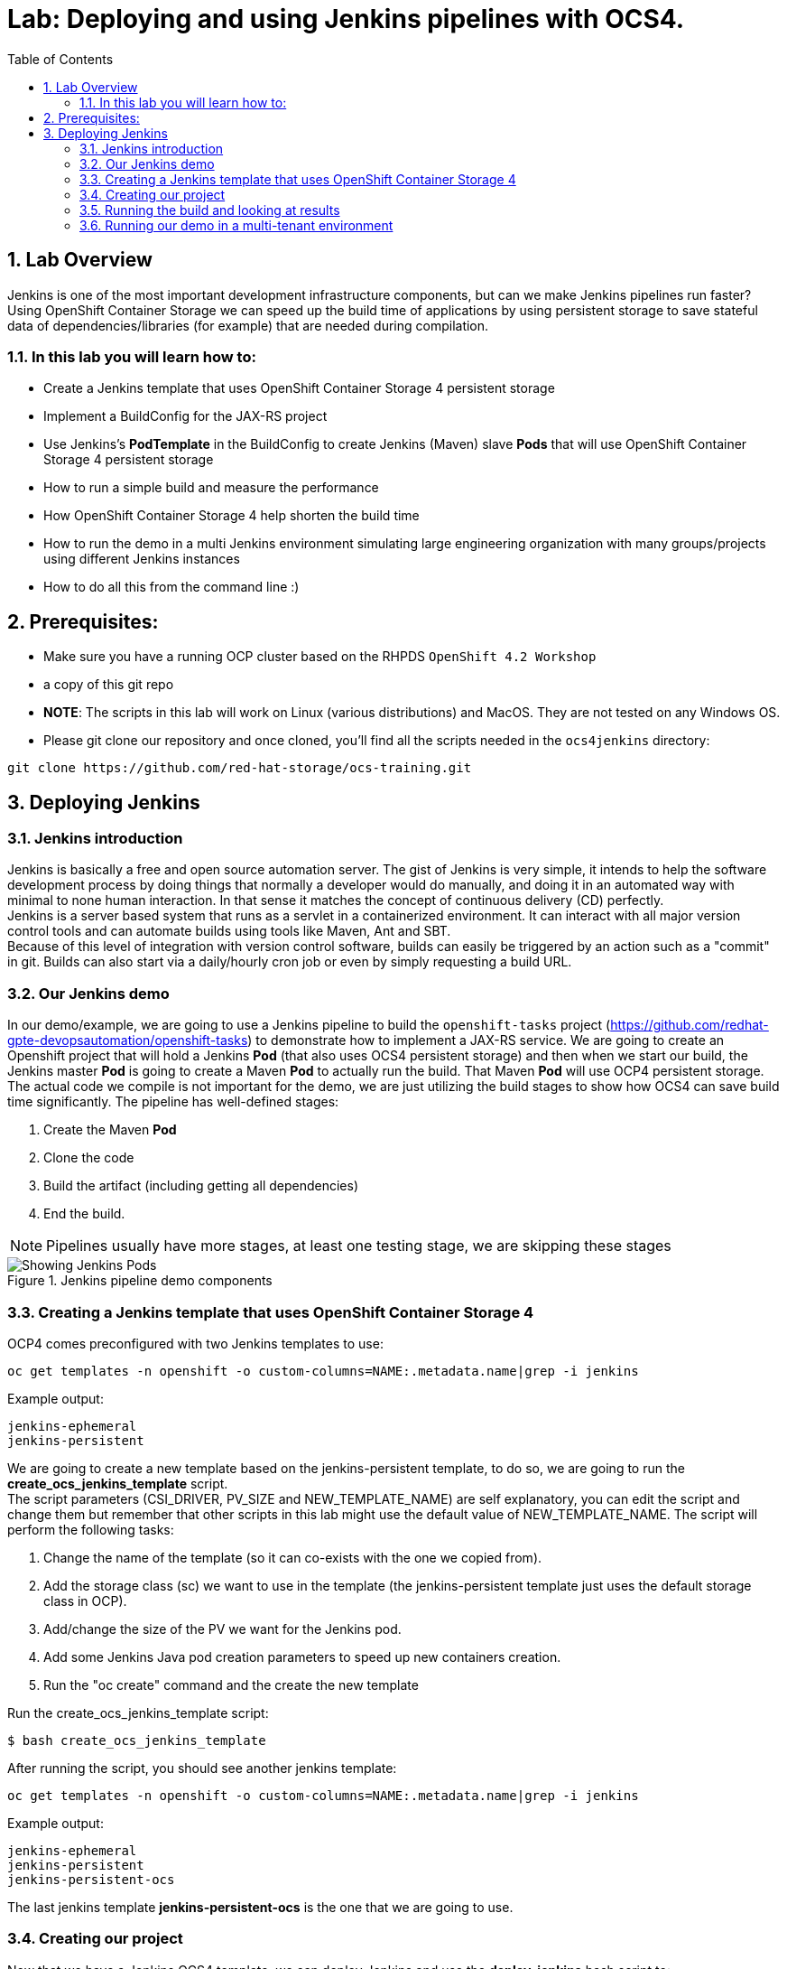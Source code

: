 = Lab: Deploying and using Jenkins pipelines with OCS4.
:toc: right
:toclevels: 2
:icons: font
:language: bash
:numbered:
// Activate experimental attribute for Keyboard Shortcut keys
:experimental:

== Lab Overview

Jenkins is one of the most important development infrastructure components, but can we make Jenkins pipelines run faster? Using OpenShift Container Storage we can speed up the build time of applications by using persistent storage to save stateful data of dependencies/libraries (for example) that are needed during compilation.

=== In this lab you will learn how to:
* Create a Jenkins template that uses OpenShift Container Storage 4 persistent storage
* Implement a BuildConfig for the JAX-RS project
* Use Jenkins’s *PodTemplate* in the BuildConfig to create Jenkins (Maven) slave *Pods* that will use OpenShift Container Storage 4 persistent storage
* How to run a simple build and measure the performance
* How OpenShift Container Storage 4 help shorten the build time
* How to run the demo in a multi Jenkins environment simulating large engineering organization with many groups/projects using different Jenkins instances
* How to do all this from the command line :)

== Prerequisites:

* Make sure you have a running OCP cluster based on the RHPDS `OpenShift 4.2 Workshop`
* a copy of this git repo
* *NOTE*: The scripts in this lab will work on Linux (various distributions) and MacOS. They are not tested on any Windows OS.
* Please git clone our repository and once cloned, you'll find all the scripts needed in the `ocs4jenkins` directory:
[source,role="execute"]
----
git clone https://github.com/red-hat-storage/ocs-training.git
----

== Deploying Jenkins

=== Jenkins introduction

Jenkins is basically a free and open source automation server. The gist of Jenkins is very simple, it intends to help the software development process by doing things that normally a developer would do manually, and doing it in an automated way with minimal to none human interaction. In that sense it matches the concept of continuous delivery (CD) perfectly. +
Jenkins is a server based system that runs as a servlet in a containerized environment. It can interact with all major version control tools and can automate builds using tools like Maven, Ant and SBT. +
Because of this level of integration with version control software, builds can easily be triggered by an action such as a "commit" in git. Builds can also start via a daily/hourly cron job or even by simply requesting a build URL. +

=== Our Jenkins demo

In our demo/example, we are going to use a Jenkins pipeline to build the `openshift-tasks` project (https://github.com/redhat-gpte-devopsautomation/openshift-tasks) to demonstrate how to implement a JAX-RS service. We are going to create an Openshift project that will hold a Jenkins *Pod* (that also uses OCS4 persistent storage) and then when we start our build, the Jenkins master *Pod* is going to create a Maven *Pod* to actually run the build. That Maven *Pod* will use OCP4 persistent storage. +
The actual code we compile is not important for the demo, we are just utilizing the build stages to show how OCS4 can save build time significantly.
The pipeline has well-defined stages:

1. Create the Maven *Pod*
2. Clone the code
3. Build the artifact (including getting all dependencies)
4. End the build.

[NOTE]
Pipelines usually have more stages, at least one testing stage, we are skipping these stages

.Jenkins pipeline demo components
image::imgs/Jenkins_pipeline.png[Showing Jenkins Pods]

=== Creating a Jenkins template that uses OpenShift Container Storage 4

OCP4 comes preconfigured with two Jenkins templates to use:

[source,role="execute"]
----
oc get templates -n openshift -o custom-columns=NAME:.metadata.name|grep -i jenkins
----
.Example output:
----
jenkins-ephemeral
jenkins-persistent
----

We are going to create a new template based on the jenkins-persistent template, to do so, we are going to run the *create_ocs_jenkins_template* script. +
The script parameters (CSI_DRIVER, PV_SIZE and NEW_TEMPLATE_NAME) are self explanatory, you can edit the script and change them but remember that other scripts in this lab might use the default value of NEW_TEMPLATE_NAME. The script will perform the following tasks:

1. Change the name of the template (so it can co-exists with the one we copied from).
2. Add the storage class (sc) we want to use in the template (the jenkins-persistent template just uses the default storage class in OCP).
3. Add/change the size of the PV we want for the Jenkins pod.
4. Add some Jenkins Java pod creation parameters to speed up new containers creation.
5. Run the "oc create" command and the create the new template

Run the create_ocs_jenkins_template script:
[source,role="execute"]
----
$ bash create_ocs_jenkins_template
----

After running the script, you should see another jenkins template:
[source,role="execute"]
----
oc get templates -n openshift -o custom-columns=NAME:.metadata.name|grep -i jenkins
----
.Example output:
----
jenkins-ephemeral
jenkins-persistent
jenkins-persistent-ocs
----

The last jenkins template *jenkins-persistent-ocs* is the one that we are going to use.

=== Creating our project

Now that we have a Jenkins OCS4 template, we can deploy Jenkins and use the *deploy_jenkins* bash script to:

1. Create a project
2. Create a PVC that will be used for all our builds
3. Create a Jenkins server *Pod* (using the template from previous step)
4. Create the Jenkins pipeline build configuration (as a BuildConfig) for our openshit-tasks project

Now that we have a template a Jenkins OCS4 template, we can deploy Jenkins and to so we're going to use the *deploy_jenkins* bash script to:

1. Create a project
2. Create a PVC that will be used for all our builds
3. Create a Jenkins server pod (using the template from previous step)
4. Create the Jenkins pipeline build configuration (as a BuildConfig) for our openshit-tasks project.

The script accept two variables from the command line, the OCP project name you want to use and the persistent storage driver you want to use (in our case ocs-storagecluster-ceph-rbd). +
The real "magic" takes place at the BuildConfig object, so before running the script lets take a look:
[source,role="yaml"]
----
  1 kind: "BuildConfig"
  2 apiVersion: "v1"
  3 metadata:
  4   name: "jax-rs-build"
  5 spec:
  6   strategy:
  7     type: JenkinsPipeline
  8     jenkinsPipelineStrategy:
  9       jenkinsfile: |-
 10         *PodTemplate*(label: 'maven-s',
 11                     cloud: 'openshift',
 12                     inheritFrom: 'maven',
 13                     name: 'maven-s',
 14                     volumes: [persistentVolumeClaim(mountPath: '/home/jenkins/.m2', claimName: 'dependencies', readOnly: false) ]
 15               ) {
 16           node("maven-s") {
 17             stage('Source Checkout') {
 18               git url: "https://github.com/redhat-gpte-devopsautomation/openshift-tasks.git"
 19               script {
 20                 def pom = readMavenPom file: 'pom.xml'
 21                 def version = pom.version
 22               }
 23             }
 24             // Using Maven build the war file
 25             stage('Build JAX-RS') {
 26               echo "Building war file"
 27               sh "mvn clean package -DskipTests=true"
 28             }
 29           }
 30         }
----

So the pipeline is very simple, we create a Maven *Pod* (based on the OCP Maven default image, line #10), git clone our code (line #18), and then create the artifact using Maven (line #27). +
The "*PodTemplate*" section is where we attached the PV that is created in the previous step in the script (the claim is called "dependencies"). +
The importance of keeping the same claim is simple, for each build, when we build the artifact, we need to download all the dependencies to compile the code.
Since these dependencies don't really change most of the time for the same code, we use OCS4 persistent storage to keep the data persistent for each build, thus making any Maven build that follows the first build, up to 90% faster.

after explaining all this, lets run the script:
[source,role="execute"]
----
bash deploy_jenkins myjenkins-1 ocs-storagecluster-ceph-rbd
----

=== Running the build and looking at results

The "oc" command to run a build is very simple and it is literally "oc start-build <build_name>", however we are going to use the bash script *run_builds* to not only run this command for you, but also run the build 5 times in a sequential manner, measure the duration of each run and output this data into a log file per run.
The script accept two variables, the OCP project name where you created the Jenkins pod (and of course the BuildConfig and PV), and a directory to place the outputs.
[source,role="execute"]
----
$ bash run_builds myjenkins-1 myjenkins-1
----

if we'll look at the newly created "myjenkins-1" directory, it should have 10 files (2 files for each of the 5 runs of the build): +
The files that matches <project_name>-<BuildConfig_name>-<run_number> are literally the output of the Jenkins build runs. +
The files starting with "log-" will hold the build duration data.
A quick grep sample of the results will show similar results to these:
[source,role="execute"]
----
cat myjenkins-1/log-myjenkins-1-jax-rs-build-*|grep 'Total time'
----
.Example output:
----
[INFO] Total time: 01:39 min
[INFO] Total time: 5.337 s
[INFO] Total time: 3.510 s
[INFO] Total time: 3.258 s
[INFO] Total time: 2.930 s
----
What we are "grepping" for is the total time it took for the actual maven *Pod* to run the build, or to be precise, the "mvn clean package -DskipTests=true" command, and as you can see, the first build took in this example, 99 seconds, while all the consecutive builds took less than 5 seconds. The reason was already explained before, the dependencies are downloaded for the first build and then reused again and again for any other build that follows. +
It is important to note that this is a fairly small project/code that we're using and bigger projects/code, will have even a bigger impact on the maven commands as the dependencies will most likely be much larger. +
Also important to note, if we would have used ephermal storage for our maven *Pods*, each of the 5 builds would have take roughly 99 seconds. If we do a simple math, using ephermal storage would have taken us roughly 500 seconds to run 5 builds vs something like roughly 115 seconds if we are using OCP4 persistent storage for the maven pods!!!

=== Running our demo in a multi-tenant environment

In real-life scenarios of Jenkins in the Kubernetes/DevOps world, there is usually not just one Jenkins server running, but several.
It could be that there's a Jenkins server per development team, maybe a Jenkins server per engineering group (Dev, QE, Support, Professional services and so on).
It could be that a developer is working on several project that requires different version of Jenkins or Jenkins plugins and end up having several Jenkins servers (master *Pod*) per code projects,
so as you can see, the notion of having many Jenkins servers running on a single OpenShift cluster using some sort of software define storage is very real.
+
To simulate a multi Jenkins server environment, we are going to use the previous scripts (deploy_jenkins and run_builds) but we're going to "wrap" these two scripts by scripts that will create a multi Jenkins server environment.
The *init_and_deploy_jenkins-parallel* bash script variables are easy to understand. The script deploys NUMBER_OF_PROJECTS instances of Jenkins, with each project that holds a single Jenkins server named with the prefix of PROJECT_PREFIX. The script is doing the creation in batches of the DEPLOY_INCREMENT variable just to avoid any kind of resources issues during the *Pod* creation part. +
To run the script:
[source,role="execute"]
----
bash init_and_deploy_jenkins-parallel
----

Once we have our Jenkins servers/*Pods* running, we can run our previous demo in parallel on all the Jenkins servers. For that we will use the *run_builds-parallel* script, which basically runs the *run_builds* script for the number of projects we created previously (remember, each OCP project hold a single Jenkins server). The variable NUMBER_OF_PROJECTS need to match the same number from the *init_and_deploy_jenkins-parallel* script. +
The script also creates a separate directory per project to store the output from the runs. +
The script accept one variable and that is a name for the run so all other project directories output will be created under this RUN_NAME directory.
To run the script:
[source,role="execute"]
----
bash run_builds-parallel running_60_jenkins
----
Once all runs are done (should take roughly 10 minutes), you can simply run the *calculate_results* script to go through all directories and calculate all the averages per run. +
This script have some variables that needs to match previous scripts, NUMBER_OF_PROJECTS, PROJECT_PREFIX, BUILD_CONFIG and NUMBER_OF_BUILDS must match the variables from all 4 previous scripts. The script also accept the RUN_NAME variable, the same one we used in the *run_builds-parallel* script.

[NOTE]
Depending on where you are running the scripts (remotely from your laptop or a node/pod inside the lab) and how good did the Kubernetes scheduler "spread" the Jenkins and maven pods, the run of 60 Jenkins pods doing 5 builds in parallel can take between 10 to 20 minutes, so you might want to change the number of projects running in parallel to a smaller number if you don't want to wait. +

[source,role="bash"]
----
bash calculate_results running_60_jenkins
----
The output should be similar to this in the sense that average of first build will be significantly higher than the rest (these numbers are in seconds):
[source,role="execute"]
----
bash calculate_results testing_60
----
.Example output:
----
Average for build 1: 91.2667
Average for build 2: 8.248
Average for build 3: 5.41643
Average for build 4: 5.64875
Average for build 5: 4.7366
----

*For the curious mind:* Check to see if the Kubernetes scheduler have done a good job at distributing the 60 Jenkins pods:
[source,role="bash"]
----
$ oc get pods -o wide --all-namespaces|grep jenkins |grep -vi deploy|grep 1/1|awk '{print $8}'|sort|uniq -c
----
